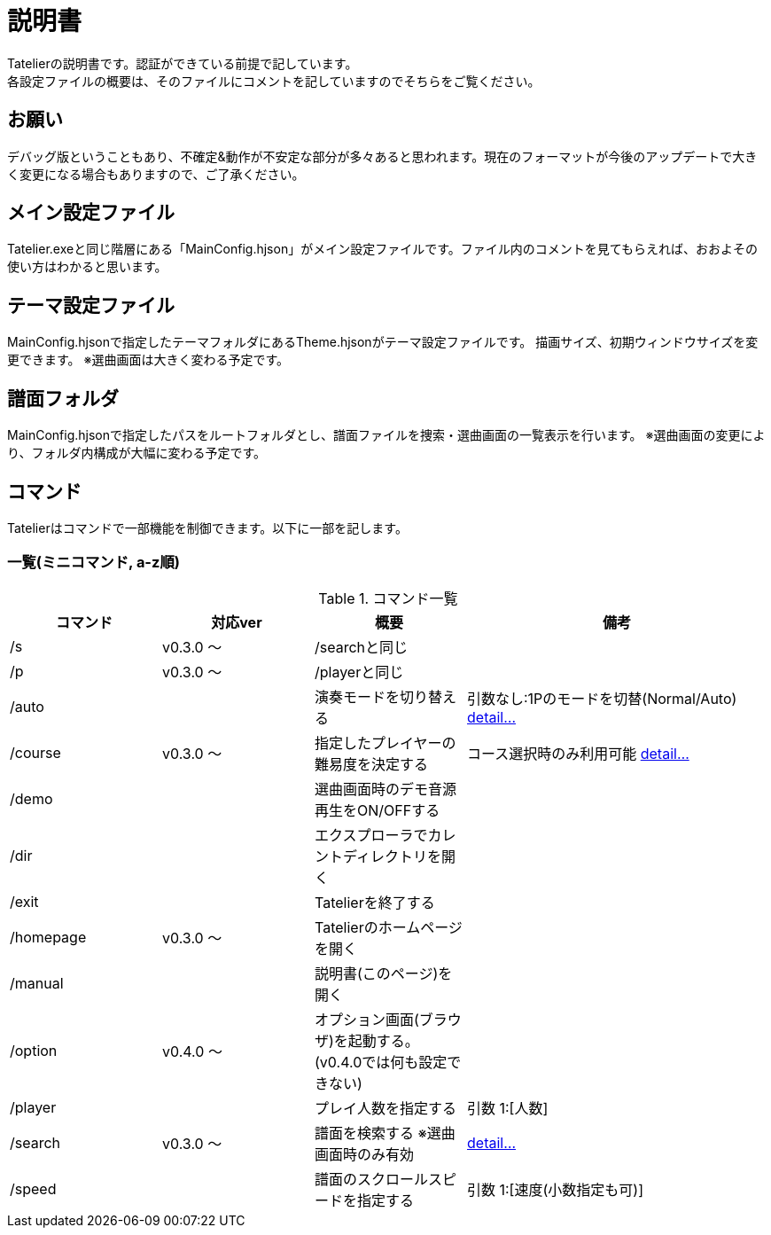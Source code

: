# 説明書
Tatelierの説明書です。認証ができている前提で記しています。
各設定ファイルの概要は、そのファイルにコメントを記していますのでそちらをご覧ください。

## お願い
デバッグ版ということもあり、不確定&動作が不安定な部分が多々あると思われます。現在のフォーマットが今後のアップデートで大きく変更になる場合もありますので、ご了承ください。

## メイン設定ファイル
Tatelier.exeと同じ階層にある「MainConfig.hjson」がメイン設定ファイルです。ファイル内のコメントを見てもらえれば、おおよその使い方はわかると思います。

## テーマ設定ファイル
MainConfig.hjsonで指定したテーマフォルダにあるTheme.hjsonがテーマ設定ファイルです。
描画サイズ、初期ウィンドウサイズを変更できます。
※選曲画面は大きく変わる予定です。

## 譜面フォルダ
MainConfig.hjsonで指定したパスをルートフォルダとし、譜面ファイルを捜索・選曲画面の一覧表示を行います。
※選曲画面の変更により、フォルダ内構成が大幅に変わる予定です。

## コマンド
Tatelierはコマンドで一部機能を制御できます。以下に一部を記します。

### 一覧(ミニコマンド, a-z順)
[cols="1,1,1,2", options="header"]
.コマンド一覧
|===
|コマンド
|対応ver
|概要
|備考

|/s
|v0.3.0 ～
|/searchと同じ
|

|/p
|v0.3.0 ～
|/playerと同じ
|

|/auto
|
|演奏モードを切り替える
|引数なし:1Pのモードを切替(Normal/Auto)
https://github.com/Tatelier/Tatelier/blob/master/Manual/CommandDetail/auto.adoc[ detail...]

|/course
|v0.3.0 ～
|指定したプレイヤーの難易度を決定する
|コース選択時のみ利用可能 https://github.com/Tatelier/Tatelier/blob/master/Manual/CommandDetail/course.adoc[ detail...]

|/demo
|
|選曲画面時のデモ音源再生をON/OFFする
|

|/dir
|
|エクスプローラでカレントディレクトリを開く
|

|/exit
|
|Tatelierを終了する
|

|/homepage
|v0.3.0 ～
|Tatelierのホームページを開く
|

|/manual
|
|説明書(このページ)を開く
|

|/option
|v0.4.0 ～
|オプション画面(ブラウザ)を起動する。(v0.4.0では何も設定できない)
|

|/player
|
|プレイ人数を指定する
|引数 1:[人数]

|/search
|v0.3.0 ～
|譜面を検索する ※選曲画面時のみ有効
|https://github.com/Tatelier/Tatelier/blob/master/Manual/CommandDetail/search.adoc[ detail...]

|/speed
|
|譜面のスクロールスピードを指定する
|引数 1:[速度(小数指定も可)]
|===
